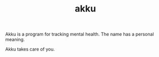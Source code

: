 #+TITLE: akku

Akku is a program for tracking mental health. The name has a personal meaning.

Akku takes care of you.
